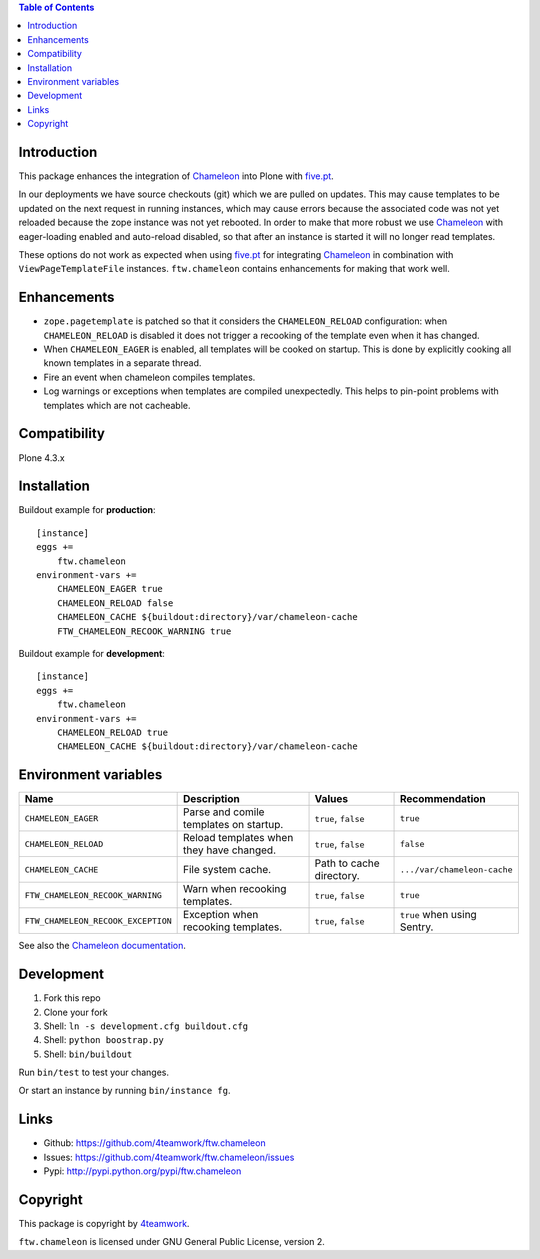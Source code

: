 .. contents:: Table of Contents


Introduction
============

This package enhances the integration of `Chameleon`_ into Plone with `five.pt`_.

In our deployments we have source checkouts (git) which we are pulled on updates.
This may cause templates to be updated on the next request in running instances,
which may cause errors because the associated code was not yet reloaded because
the zope instance was not yet rebooted.
In order to make that more robust we use `Chameleon`_ with eager-loading enabled
and auto-reload disabled, so that after an instance is started it will no longer
read templates.

These options do not work as expected when using `five.pt`_ for integrating
`Chameleon`_ in combination with ``ViewPageTemplateFile`` instances.
``ftw.chameleon`` contains enhancements for making that work well.


Enhancements
=============

- ``zope.pagetemplate`` is patched so that it considers the ``CHAMELEON_RELOAD``
  configuration: when ``CHAMELEON_RELOAD`` is disabled it does not trigger a
  recooking of the template even when it has changed.

- When ``CHAMELEON_EAGER`` is enabled, all templates will be cooked on startup.
  This is done by explicitly cooking all known templates in a separate thread.

- Fire an event when chameleon compiles templates.

- Log warnings or exceptions when templates are compiled unexpectedly.
  This helps to pin-point problems with templates which are not cacheable.


Compatibility
=============

Plone 4.3.x


Installation
============

Buildout example for **production**:

::

    [instance]
    eggs +=
        ftw.chameleon
    environment-vars +=
        CHAMELEON_EAGER true
        CHAMELEON_RELOAD false
        CHAMELEON_CACHE ${buildout:directory}/var/chameleon-cache
        FTW_CHAMELEON_RECOOK_WARNING true

Buildout example for **development**:

::

    [instance]
    eggs +=
        ftw.chameleon
    environment-vars +=
        CHAMELEON_RELOAD true
        CHAMELEON_CACHE ${buildout:directory}/var/chameleon-cache


Environment variables
=====================

+-----------------------------------+-------------------------------------------+-------------------------+-----------------------------+
| **Name**                          | **Description**                           | **Values**              | **Recommendation**          |
+-----------------------------------+-------------------------------------------+-------------------------+-----------------------------+
| ``CHAMELEON_EAGER``               | Parse and comile templates on startup.    | ``true``, ``false``     |``true``                     |
+-----------------------------------+-------------------------------------------+-------------------------+-----------------------------+
| ``CHAMELEON_RELOAD``              | Reload templates when they have changed.  | ``true``, ``false``     |  ``false``                  |
+-----------------------------------+-------------------------------------------+-------------------------+-----------------------------+
| ``CHAMELEON_CACHE``               | File system cache.                        | Path to cache directory.| ``.../var/chameleon-cache`` |
+-----------------------------------+-------------------------------------------+-------------------------+-----------------------------+
| ``FTW_CHAMELEON_RECOOK_WARNING``  | Warn when recooking templates.            | ``true``, ``false``     | ``true``                    |
+-----------------------------------+-------------------------------------------+-------------------------+-----------------------------+
| ``FTW_CHAMELEON_RECOOK_EXCEPTION``| Exception when recooking templates.       | ``true``, ``false``     | ``true`` when using Sentry. |
+-----------------------------------+-------------------------------------------+-------------------------+-----------------------------+

See also the `Chameleon documentation <https://chameleon.readthedocs.io/en/latest/configuration.html>`_.



Development
===========

1. Fork this repo
2. Clone your fork
3. Shell: ``ln -s development.cfg buildout.cfg``
4. Shell: ``python boostrap.py``
5. Shell: ``bin/buildout``

Run ``bin/test`` to test your changes.

Or start an instance by running ``bin/instance fg``.


Links
=====

- Github: https://github.com/4teamwork/ftw.chameleon
- Issues: https://github.com/4teamwork/ftw.chameleon/issues
- Pypi: http://pypi.python.org/pypi/ftw.chameleon


Copyright
=========

This package is copyright by `4teamwork <http://www.4teamwork.ch/>`_.

``ftw.chameleon`` is licensed under GNU General Public License, version 2.

.. _Chameleon: https://pypi.python.org/pypi/Chameleon
.. _five.pt: https://pypi.python.org/pypi/five.pt
